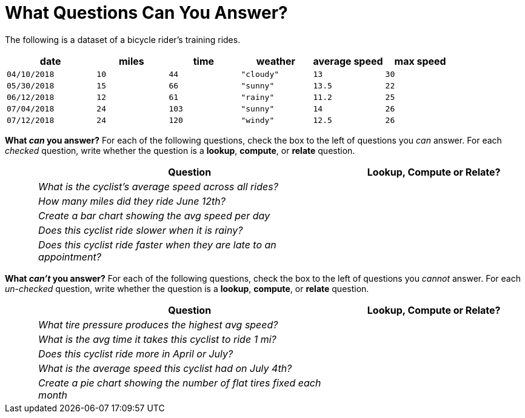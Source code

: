 = What Questions Can You Answer?

The following is a dataset of a bicycle rider's training rides.

[cols="5a,4a,4a,4a,4a,4a",options="header"]
|===
|date 		   |miles |time   |weather	  |average speed|max speed
| `04/10/2018` | `10` | `44`  | `"cloudy"`| `13` 		| `30`
| `05/30/2018` | `15` | `66`  | `"sunny"` | `13.5` 		| `22`
| `06/12/2018` | `12` | `61`  | `"rainy"` | `11.2` 		| `25`
| `07/04/2018` | `24` | `103` | `"sunny"` | `14` 		| `26`
| `07/12/2018` | `24` | `120` | `"windy"` | `12.5` 		| `26`
|===

*What _can_ you answer?* For each of the following questions,
check the box to the left of questions you _can_ answer. For each
_checked_ question, write whether the question is a *lookup*,
*compute*, or *relate* question.

[cols="1a,10a,6a",options="header"]
|===
||Question|Lookup, Compute or Relate?
|| _What is the cyclist's average speed across all rides?_ |
|| _How many miles did they ride June 12th?_ |
|| _Create a bar chart showing the avg speed per day_ |
|| _Does this cyclist ride slower when it is rainy?_ |
|| _Does this cyclist ride faster when they are late to an
appointment?_ |
|===

*What _can't_ you answer?* For each of the following questions,
check the box to the left of questions you _cannot_ answer. For each
_un-checked_ question, write whether the question is a *lookup*,
*compute*, or *relate* question.

[cols="1a,10a,6a",options="header"]
|===
||Question|Lookup, Compute or Relate?
|| _What tire pressure produces the highest avg speed?_ |
|| _What is the avg time it takes this cyclist to ride 1 mi?_ |
|| _Does this cyclist ride more in April or July?_ |
|| _What is the average speed this cyclist had on July 4th?_ |
|| _Create a pie chart showing the number of flat tires fixed
each month_ |
|===
